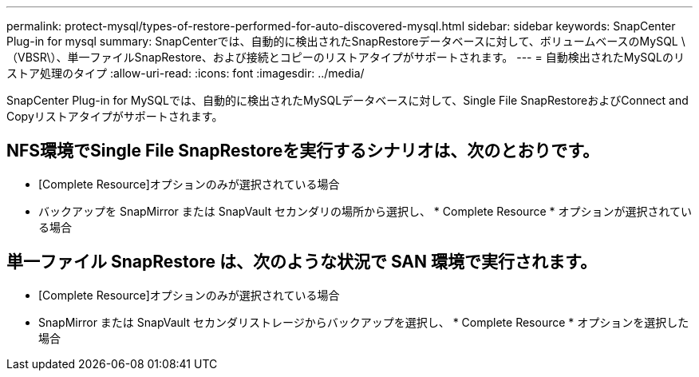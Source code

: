 ---
permalink: protect-mysql/types-of-restore-performed-for-auto-discovered-mysql.html 
sidebar: sidebar 
keywords: SnapCenter Plug-in for mysql 
summary: SnapCenterでは、自動的に検出されたSnapRestoreデータベースに対して、ボリュームベースのMySQL \（VBSR\）、単一ファイルSnapRestore、および接続とコピーのリストアタイプがサポートされます。 
---
= 自動検出されたMySQLのリストア処理のタイプ
:allow-uri-read: 
:icons: font
:imagesdir: ../media/


[role="lead"]
SnapCenter Plug-in for MySQLでは、自動的に検出されたMySQLデータベースに対して、Single File SnapRestoreおよびConnect and Copyリストアタイプがサポートされます。



== NFS環境でSingle File SnapRestoreを実行するシナリオは、次のとおりです。

* [Complete Resource]オプションのみが選択されている場合
* バックアップを SnapMirror または SnapVault セカンダリの場所から選択し、 * Complete Resource * オプションが選択されている場合




== 単一ファイル SnapRestore は、次のような状況で SAN 環境で実行されます。

* [Complete Resource]オプションのみが選択されている場合
* SnapMirror または SnapVault セカンダリストレージからバックアップを選択し、 * Complete Resource * オプションを選択した場合

